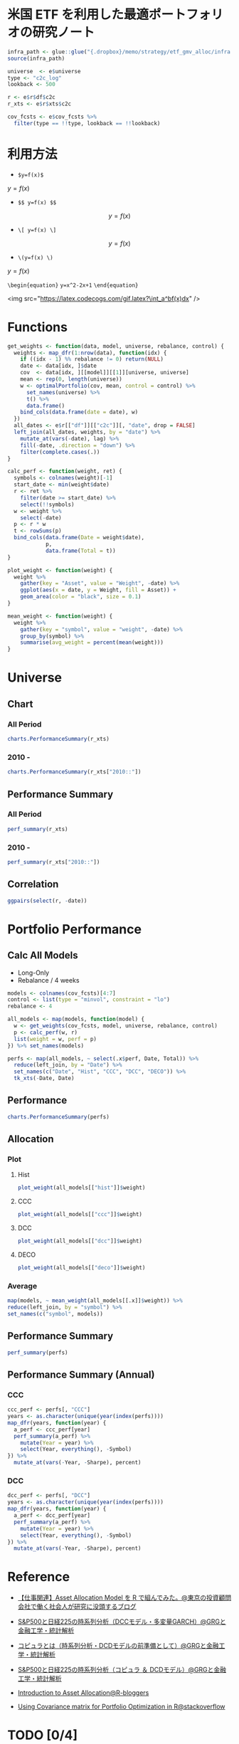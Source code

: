 #+STARTUP: folded indent inlineimages latexpreview
#+PROPERTY: header-args:R :results output :session *R:etf-alloc* :width 560 :height 420

* 米国 ETF を利用した最適ポートフォリオの研究ノート

#+begin_src R :results silent
infra_path <- glue::glue("{.dropbox}/memo/strategy/etf_gmv_alloc/infra.R")
source(infra_path)
#+end_src

#+begin_src R :results silent
universe  <- e$universe
type <- "c2c_log"
lookback <- 500

r <- e$r$df$c2c
r_xts <- e$r$xts$c2c

cov_fcsts <- e$cov_fcsts %>%
  filter(type == !!type, lookback == !!lookback)
#+end_src

* 利用方法

- =$y=f(x)$=
$y=f(x)$

- =$$ y=f(x) $$=
$$ y=f(x) $$

- =\[ y=f(x) \]=
\[ y=f(x) \]

- =\(y=f(x) \)=
\( y=f(x) \)

=\begin{equation}=
=y=x^2-2x+1=
=\end{equation}=

\begin{equation}
y=x^2-2x+1
\end{equation}

<img src="https://latex.codecogs.com/gif.latex?\int_a^bf(x)dx" />

* Functions

#+begin_src R :results silent
get_weights <- function(data, model, universe, rebalance, control) {
  weights <- map_dfr(1:nrow(data), function(idx) {
    if ((idx - 1) %% rebalance != 0) return(NULL)
    date <- data[idx, ]$date
    cov  <- data[idx, ][[model]][[1]][universe, universe]
    mean <- rep(0, length(universe))
    w <- optimalPortfolio(cov, mean, control = control) %>%
      set_names(universe) %>%
      t() %>%
      data.frame()
    bind_cols(data.frame(date = date), w)
  })
  all_dates <- e$r[["df"]][["c2c"]][, "date", drop = FALSE]
  left_join(all_dates, weights, by = "date") %>%
    mutate_at(vars(-date), lag) %>%
    fill(-date, .direction = "down") %>%
    filter(complete.cases(.))
}

calc_perf <- function(weight, ret) {
  symbols <- colnames(weight)[-1]
  start_date <- min(weight$date)
  r <- ret %>%
    filter(date >= start_date) %>%
    select(!!symbols)
  w <- weight %>%
    select(-date)
  p <- r * w
  t <- rowSums(p)
  bind_cols(data.frame(Date = weight$date),
            p,
            data.frame(Total = t))
}

plot_weight <- function(weight) {
  weight %>%
    gather(key = "Asset", value = "Weight", -date) %>%
    ggplot(aes(x = date, y = Weight, fill = Asset)) +
    geom_area(color = "black", size = 0.1)
}

mean_weight <- function(weight) {
  weight %>%
    gather(key = "symbol", value = "weight", -date) %>%
    group_by(symbol) %>%
    summarise(avg_weight = percent(mean(weight)))
}
#+end_src

* Universe
** Chart
*** All Period

#+begin_src R :results graphics :file (get-babel-file) :width 680 :height 680
charts.PerformanceSummary(r_xts)
#+end_src

#+RESULTS:
[[file:/home/shun/Dropbox/memo/img/babel/fig-W0edTV.png]]

*** 2010 -

#+begin_src R :results graphics :file (get-babel-file) :width 680 :height 680
charts.PerformanceSummary(r_xts["2010::"])
#+end_src

#+RESULTS:
[[file:/home/shun/Dropbox/memo/img/babel/fig-MK37mY.png]]

** Performance Summary
*** All Period

#+begin_src R :colnames yes
perf_summary(r_xts)
#+end_src

#+RESULTS:
:   Symbol Sharpe Avg_Ret Cum_Ret StdDev  MaxDD
: 1    QQQ   0.62  12.53% 426.59% 20.35% 53.41%
: 2    VNQ   0.25   7.75% 186.03% 31.15% 72.91%
: 3    TLT   0.51   6.94% 156.97% 13.67% 26.59%
: 4    GLD   0.49   9.09% 240.38% 18.54% 45.56%

*** 2010 -

#+begin_src R :colnames yes
perf_summary(r_xts["2010::"])
#+end_src

#+RESULTS:
:   Symbol Sharpe Avg_Ret Cum_Ret StdDev  MaxDD
: 1    QQQ   0.96  16.79% 347.51% 17.42% 22.79%
: 2    VNQ   0.68  12.23% 204.60% 18.07% 22.63%
: 3    TLT   0.62   8.42% 118.32% 13.69% 20.48%
: 4    GLD   0.21   3.22%  35.82% 15.64% 45.56%

** Correlation

#+begin_src R :results graphics :file (get-babel-file) :width 680 :height 680
ggpairs(select(r, -date))
#+end_src

#+RESULTS:
[[file:/home/shun/Dropbox/memo/img/babel/fig-D8JIX7.png]]

* Portfolio Performance
** Calc All Models

- Long-Only
- Rebalance / 4 weeks
#+begin_src R :results silent
models <- colnames(cov_fcsts)[4:7]
control <- list(type = "minvol", constraint = "lo")
rebalance <- 4

all_models <- map(models, function(model) {
  w <- get_weights(cov_fcsts, model, universe, rebalance, control)
  p <- calc_perf(w, r)
  list(weight = w, perf = p)
}) %>% set_names(models)

perfs <- map(all_models, ~ select(.x$perf, Date, Total)) %>%
  reduce(left_join, by = "Date") %>%
  set_names(c("Date", "Hist", "CCC", "DCC", "DECO")) %>%
  tk_xts(-Date, Date)
#+end_src

** Performance

#+begin_src R :results graphics :file (get-babel-file) :width 680 :height 680
charts.PerformanceSummary(perfs)
#+end_src

#+RESULTS:
[[file:/home/shun/Dropbox/memo/img/babel/fig-3zEWdr.png]]

** Allocation
*** Plot
**** Hist

#+begin_src R :results graphics :file (get-babel-file)
plot_weight(all_models[["hist"]]$weight)
#+end_src

#+RESULTS:
[[file:/home/shun/Dropbox/memo/img/babel/fig-YKJBY7.png]]

**** CCC

#+begin_src R :results graphics :file (get-babel-file)
plot_weight(all_models[["ccc"]]$weight)
#+end_src

#+RESULTS:
[[file:/home/shun/Dropbox/memo/img/babel/fig-V2Peab.png]]

**** DCC

#+begin_src R :results graphics :file (get-babel-file)
plot_weight(all_models[["dcc"]]$weight)
#+end_src

#+RESULTS:
[[file:/home/shun/Dropbox/memo/img/babel/fig-5TfcaL.png]]

**** DECO

#+begin_src R :results graphics :file (get-babel-file)
plot_weight(all_models[["deco"]]$weight)
#+end_src

#+RESULTS:
[[file:/home/shun/Dropbox/memo/img/babel/fig-fZws7S.png]]

*** Average

#+begin_src R
map(models, ~ mean_weight(all_models[[.x]]$weight)) %>%
reduce(left_join, by = "symbol") %>%
set_names(c("symbol", models))
#+end_src

#+RESULTS:
#+begin_example

# A tibble: 4 x 5
  symbol hist       ccc        dcc        deco
  <
 <
<
<
<formttbl>
1 GLD    17.05%     19.27%     19.22%     24.79%
2 QQQ    30.59%     32.57%     31.78%     24.62%
3 TLT    48.28%     40.90%     40.38%     33.40%
4 VNQ    4.08%      7.25%      8.62%      17.19%
#+end_example

** Performance Summary

#+begin_src R
perf_summary(perfs)
#+end_src

#+RESULTS:
:   Symbol Sharpe Avg_Ret Cum_Ret StdDev  MaxDD
: 1   Hist   1.33  11.38% 267.88%  8.53% 12.22%
: 2    CCC   1.49  12.79% 328.32%  8.61% 10.96%
: 3    DCC   1.45  12.52% 316.21%  8.62% 11.38%
: 4   DECO   1.27  11.72% 281.87%  9.26% 12.08%

** Performance Summary (Annual)
*** CCC

#+begin_src R
ccc_perf <- perfs[, "CCC"]
years <- as.character(unique(year(index(perfs))))
map_dfr(years, function(year) {
  a_perf <- ccc_perf[year]
  perf_summary(a_perf) %>%
    mutate(Year = year) %>%
    select(Year, everything(), -Symbol)
}) %>%
  mutate_at(vars(-Year, -Sharpe), percent)
#+end_src

#+RESULTS:
#+begin_example

   Year Sharpe Avg_Ret Cum_Ret StdDev  MaxDD
1  2007   3.76  28.68%  11.41%  7.62%  3.93%
2  2008   1.27  14.13%  14.19% 11.09% 10.96%
3  2009   0.67   7.61%   7.61% 11.42%  9.84%
4  2010   1.86  17.13%  17.13%  9.21%  4.15%
5  2011   2.49  24.53%  24.53%  9.84%  3.92%
6  2012   2.02  12.93%  12.82%  6.40%  3.67%
7  2013   0.35   3.02%   3.02%  8.52%  8.83%
8  2014   2.65  16.69%  16.69%  6.29%  3.23%
9  2015   0.07   0.63%   0.63%  8.79%  8.59%
10 2016   0.96   7.58%   7.58%  7.93%  9.70%
11 2017   3.25  20.73%  20.64%  6.37%  3.93%
12 2018  -0.10  -0.81%  -0.81%  8.37%  7.37%
13 2019   5.02  34.64%  22.08%  6.90%  1.67%
There were 50 or more warnings (use warnings() to see the first 50)
#+end_example

*** DCC

#+begin_src R
dcc_perf <- perfs[, "DCC"]
years <- as.character(unique(year(index(perfs))))
map_dfr(years, function(year) {
  a_perf <- dcc_perf[year]
  perf_summary(a_perf) %>%
    mutate(Year = year) %>%
    select(Year, everything(), -Symbol)
}) %>%
  mutate_at(vars(-Year, -Sharpe), percent)
#+end_src

#+RESULTS:
#+begin_example

   Year Sharpe Avg_Ret Cum_Ret StdDev  MaxDD
1  2007   3.68  27.74%  11.06%  7.53%  3.87%
2  2008   1.20  13.57%  13.63% 11.35% 11.38%
3  2009   0.62   7.10%   7.10% 11.39%  9.78%
4  2010   1.79  16.67%  16.67%  9.34%  4.19%
5  2011   2.63  25.45%  25.45%  9.66%  3.67%
6  2012   2.07  13.18%  13.07%  6.36%  3.88%
7  2013   0.21   1.83%   1.83%  8.54%  8.51%
8  2014   2.50  15.86%  15.86%  6.35%  3.35%
9  2015   0.07   0.61%   0.61%  8.82%  8.73%
10 2016   0.88   7.02%   7.02%  7.95%  9.97%
11 2017   3.21  20.26%  20.17%  6.32%  3.83%
12 2018  -0.09  -0.72%  -0.72%  8.24%  7.34%
13 2019   5.20  35.79%  22.77%  6.88%  1.58%
There were 50 or more warnings (use warnings() to see the first 50)
#+end_example
* Reference

- [[http://osashimix.hatenablog.com/entry/2019/02/17/201742][【仕事関連】Asset Allocation Model を R で組んでみた。@東京の投資顧問会社で働く社会人が研究に没頭するブログ]]
- [[http://grg.hatenablog.com/entry/2017/03/12/233826][S&P500と日経225の時系列分析（DCCモデル・多変量GARCH）@GRGと金融工学・統計解析]]
- [[http://grg.hatenablog.com/entry/2017/03/13/101234][コピュラとは（時系列分析・DCDモデルの前準備として）@GRGと金融工学・統計解析]]
- [[http://grg.hatenablog.com/entry/2017/03/19/001059][S&P500と日経225の時系列分析（コピュラ ＆ DCDモデル）@GRGと金融工学・統計解析]]

- [[https://www.r-bloggers.com/introduction-to-asset-allocation/][Introduction to Asset Allocation@R-bloggers]]

- [[https://stackoverflow.com/questions/34636402/using-covariance-matrix-for-portfolio-optimization-in-r][Using Covariance matrix for Portfolio Optimization in R@stackoverflow]]
* TODO [0/4]
** TODO Regime を盛り込む
** TODO lookback period を恣意的に決めない方法
- Half Life
  https://gestaltu.com/2014/03/half-life-of-optimal-lookback-horizon.html/
  https://seekingalpha.com/article/4043600-testing-dynamic-lookback-period-simple-momentum-trading-model

- Regime

** TODO 現実的な手数料率の計算
** TODO いろいろなパフォーマンス指標
- CAPM
